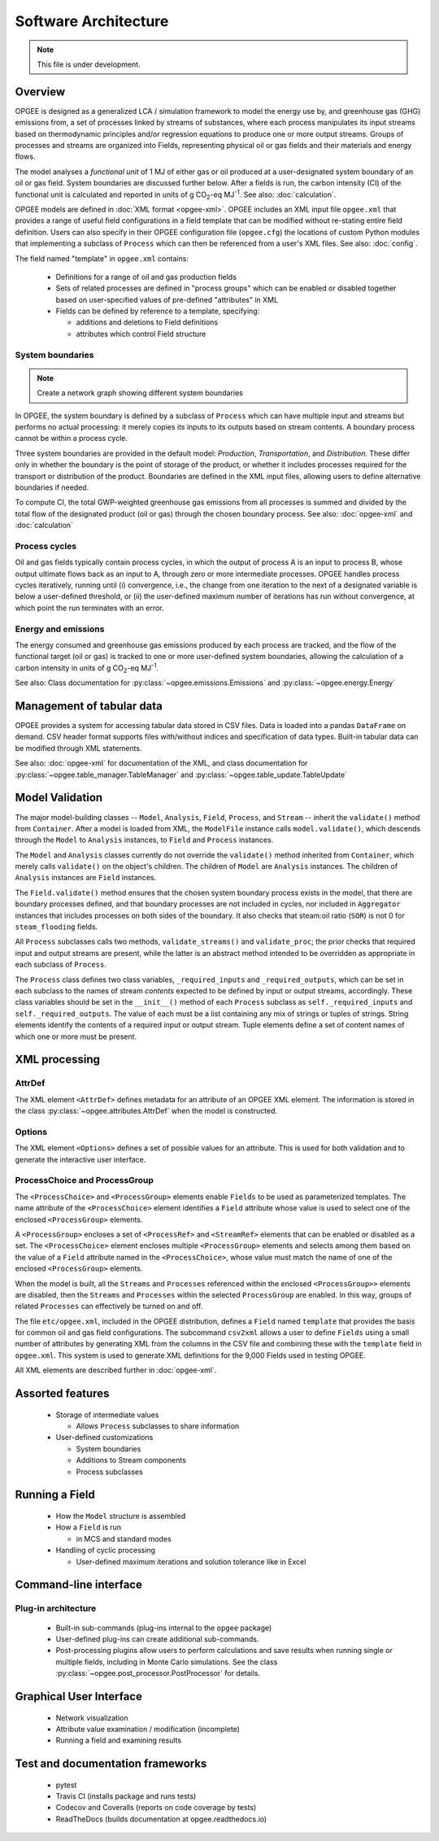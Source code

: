 Software Architecture
========================

.. note:: This file is under development.

Overview
----------

.. The following text appears in tutorial_1 as well. Probably better placed here.

OPGEE is designed as a generalized LCA / simulation framework to model the energy use by, and greenhouse
gas (GHG) emissions from, a set of processes linked by streams of substances, where each process
manipulates its input streams based on thermodynamic principles and/or regression
equations to produce one or more output streams. Groups of processes and streams are organized into
Fields, representing physical oil or gas fields and their materials and energy flows.

The model analyses a `functional unit` of 1 MJ of either gas or oil produced at a user-designated system
boundary of an oil or gas field. System boundaries are discussed further below. After a fields is run,
the carbon intensity (CI) of the functional unit is calculated and reported in units of
g CO\ :sub:`2`-eq MJ\ :sup:`-1`. See also: :doc:`calculation`.

OPGEE models are defined in :doc:`XML format <opgee-xml>`. OPGEE includes an XML input
file ``opgee.xml`` that provides a range of useful field configurations in a field template that
can be modified without re-stating entire field definition. Users can also specify in their
OPGEE configuration file (``opgee.cfg``) the locations of custom Python modules that implementing
a subclass of ``Process`` which can then be referenced from a user's XML files.
See also: :doc:`config`.

The field named "template" in ``opgee.xml`` contains:

    * Definitions for a range of oil and gas production fields
    * Sets of related processes are defined in "process groups" which can be enabled or
      disabled together based on user-specified values of pre-defined "attributes" in XML

    * Fields can be defined by reference to a template, specifying:

      * additions and deletions to Field definitions
      * attributes which control Field structure

System boundaries
~~~~~~~~~~~~~~~~~~

.. note:: Create a network graph showing different system boundaries

In OPGEE, the system boundary is defined by a subclass of ``Process`` which can have multiple input
and streams but performs no actual processing: it merely copies its inputs to its outputs based on
stream contents. A boundary process cannot be within a process cycle.

Three system boundaries are provided in the default model: `Production`, `Transportation`, and
`Distribution`. These differ only in whether the boundary is the point of storage of the product,
or whether it includes processes required for the transport or distribution of the product.
Boundaries are defined in the XML input files, allowing users to
define alternative boundaries if needed.

To compute CI, the total GWP-weighted greenhouse gas emissions from all processes is summed and
divided by the total flow of the designated product (oil or gas) through the chosen boundary
process.
See also: :doc:`opgee-xml` and :doc:`calculation`

Process cycles
~~~~~~~~~~~~~~~~~
Oil and gas fields typically contain process cycles,
in which the output of process A is an input to process B, whose output ultimate flows back as an input
to A, through zero or more intermediate processes. OPGEE handles process cycles iteratively, running
until (i) convergence, i.e., the change from one iteration to the next of a designated variable is
below a user-defined threshold, or (ii) the user-defined maximum number of iterations has run without
convergence, at which point the run terminates with an error.

Energy and emissions
~~~~~~~~~~~~~~~~~~~~~~

The energy consumed and greenhouse gas emissions produced by each process are tracked, and the flow
of the functional target (oil or gas) is tracked to one or more user-defined system boundaries,
allowing the calculation of a carbon intensity in units of g CO\ :sub:`2`-eq MJ\ :sup:`-1`.

See also: Class documentation for :py:class:`~opgee.emissions.Emissions` and
:py:class:`~opgee.energy.Energy`


Management of tabular data
---------------------------
OPGEE provides a system for accessing tabular data stored in CSV files. Data is loaded into
a pandas ``DataFrame`` on demand. CSV header format supports files with/without indices and
specification of data types. Built-in tabular data can be modified through XML statements.

See also: :doc:`opgee-xml` for documentation of the XML, and class documentation for
:py:class:`~opgee.table_manager.TableManager` and :py:class:`~opgee.table_update.TableUpdate`


Model Validation
-------------------
The major model-building classes -- ``Model``, ``Analysis``, ``Field``, ``Process``, and ``Stream`` -- inherit
the ``validate()`` method from ``Container``. After a model is loaded from XML, the ``ModelFile`` instance calls
``model.validate()``, which descends through the ``Model`` to ``Analysis`` instances, to ``Field`` and
``Process`` instances.

The ``Model`` and ``Analysis`` classes currently do not override the ``validate()`` method inherited from
``Container``, which merely calls ``validate()`` on the object's children. The children of ``Model`` are
``Analysis`` instances. The children of ``Analysis`` instances are ``Field`` instances.


The ``Field.validate()`` method ensures that the chosen system boundary process exists in the model,
that there are boundary processes defined, and that
boundary processes are not included in cycles, nor included in ``Aggregator`` instances that
includes processes on both sides of the boundary. It also checks that steam:oil ratio (``SOR``)
is not 0 for ``steam_flooding`` fields.


All ``Process`` subclasses calls two methods, ``validate_streams()`` and ``validate_proc``;
the prior checks that required input and output streams are present, while the latter is an
abstract method intended to be overridden as appropriate in each subclass of ``Process``.

The ``Process`` class defines two class variables, ``_required_inputs`` and ``_required_outputs``,
which can be set in each subclass to the names of stream *contents* expected to be defined by
input or output streams, accordingly. These class variables should be set in the ``__init__()``
method of each ``Process`` subclass as ``self._required_inputs`` and ``self._required_outputs``.
The value of each must be a list containing any mix of strings or tuples of strings. String elements
identify the contents of a required input or output stream. Tuple elements define a set of
content names of which one or more must be present.

XML processing
----------------

AttrDef
~~~~~~~~~~
The XML element ``<AttrDef>`` defines metadata for an attribute of an OPGEE XML element.
The information is stored in the class :py:class:`~opgee.attributes.AttrDef` when the
model is constructed.

Options
~~~~~~~~
The XML element ``<Options>`` defines a set of possible values for an attribute. This
is used for both validation and to generate the interactive user interface.

ProcessChoice and ProcessGroup
~~~~~~~~~~~~~~~~~~~~~~~~~~~~~~~~~~~~~~~~~~
The ``<ProcessChoice>`` and ``<ProcessGroup>`` elements enable ``Fields`` to be used
as parameterized templates. The name attribute of the ``<ProcessChoice>``
element identifies a ``Field`` attribute whose value is used to select one
of the enclosed ``<ProcessGroup>`` elements.

A ``<ProcessGroup>`` encloses a set of ``<ProcessRef>`` and ``<StreamRef>`` elements that
can be enabled or disabled as a set. The ``<ProcessChoice>`` element encloses multiple
``<ProcessGroup>`` elements and selects among them based on the value of a ``Field`` attribute
named in the ``<ProcessChoice>``, whose value must match the name of one of the enclosed
``<ProcessGroup>`` elements.

When the model is built, all the ``Streams`` and ``Processes`` referenced within the
enclosed ``<ProcessGroup>>`` elements are disabled, then the ``Streams`` and
``Processes`` within the selected ``ProcessGroup`` are enabled. In this way, groups
of related ``Processes`` can effectively be turned on and off.

The file ``etc/opgee.xml``, included in the OPGEE distribution,
defines a ``Field`` named ``template`` that provides the basis for common
oil and gas field configurations. The subcommand ``csv2xml`` allows a
user to define ``Fields`` using a small number of attributes by generating
XML from the columns in the CSV file and combining these with the
``template`` field in ``opgee.xml``. This system is used to generate XML
definitions for the 9,000 Fields used in testing OPGEE.

All XML elements are described further in :doc:`opgee-xml`.


Assorted features
-------------------

  * Storage of intermediate values

    * Allows ``Process`` subclasses to share information

  * User-defined customizations

    * System boundaries
    * Additions to Stream components
    * Process subclasses

Running a Field
----------------

  * How the ``Model`` structure is assembled
  * How a ``Field`` is run

    * in MCS and standard modes

  * Handling of cyclic processing

    * User-defined maximum iterations and solution tolerance like in Excel

Command-line interface
------------------------

Plug-in architecture
~~~~~~~~~~~~~~~~~~~~~~

  * Built-in sub-commands (plug-ins internal to the ``opgee`` package)
  * User-defined plug-ins can create additional sub-commands.

  * Post-processing plugins allow users to perform calculations and
    save results when running single or multiple fields, including in
    Monte Carlo simulations. See the class
    :py:class:`~opgee.post_processor.PostProcessor` for details.

Graphical User Interface
------------------------------

  * Network visualization
  * Attribute value examination / modification (incomplete)
  * Running a field and examining results


Test and documentation frameworks
------------------------------------

  * pytest
  * Travis CI (installs package and runs tests)
  * Codecov and Coveralls (reports on code coverage by tests)
  * ReadTheDocs (builds documentation at opgee.readthedocs.io)

